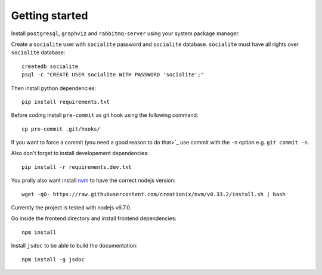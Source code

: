 =================
 Getting started
=================

Install ``postgresql``, ``graphviz`` and ``rabbitmq-server`` using
your system package manager.

Create a ``socialite`` user with ``socialite`` password and
``socialite`` database. ``socialite`` must have all rights over
``socialite`` database::

  createdb socialite
  psql -c "CREATE USER socialite WITH PASSWORD 'socialite';"

Then install python dependencies::

  pip install requirements.txt

Before coding install ``pre-commit`` as git hook using the following
command::

  cp pre-commit .git/hooks/

If you want to force a commit (you need a good reason to do that>`_ use
commit with the ``-n`` option e.g. ``git commit -n``.

Also don't forget to install developement dependencies::

  pip install -r requirements.dev.txt

You prolly also want install `nvm <https://github.com/creationix/nvm>`_ to have
the correct nodejs version::

  wget -qO- https://raw.githubusercontent.com/creationix/nvm/v0.33.2/install.sh | bash

Currently the project is tested with nodejs v6.7.0.

Go inside the frontend directory and install frontend dependencies::

  npm install

Install ``jsdoc`` to be able to build the documentation::

  npm install -g jsdoc
